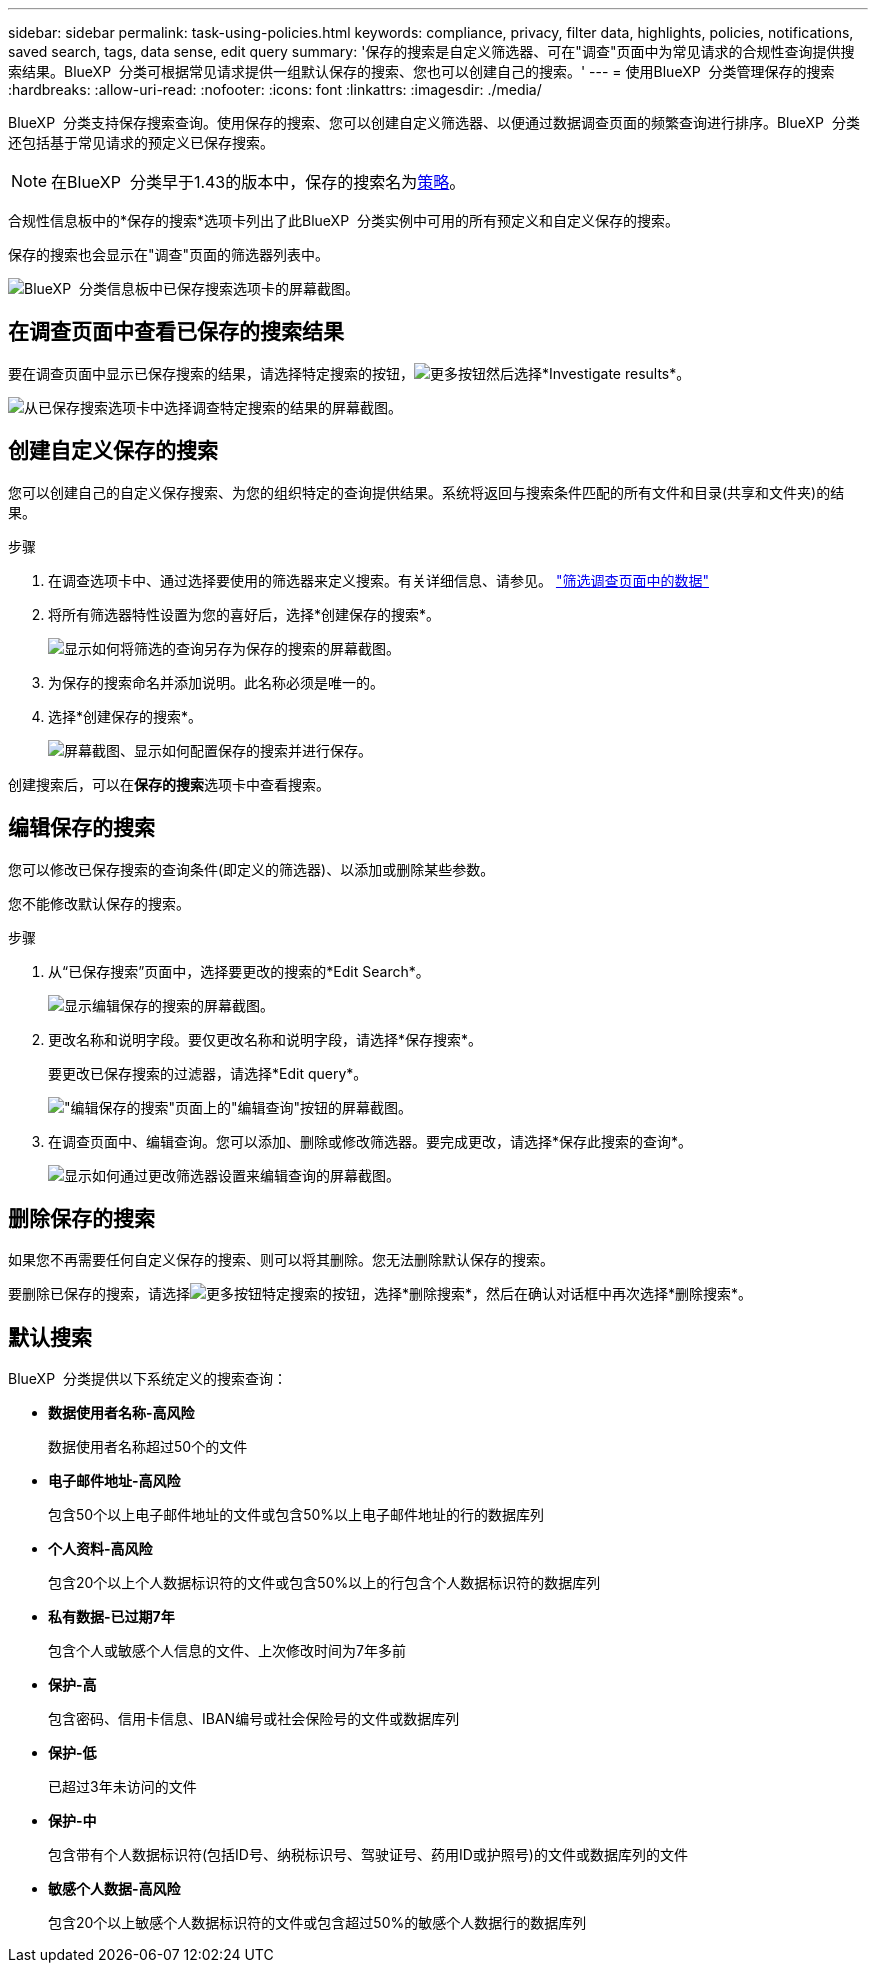 ---
sidebar: sidebar 
permalink: task-using-policies.html 
keywords: compliance, privacy, filter data, highlights, policies, notifications, saved search, tags, data sense, edit query 
summary: '保存的搜索是自定义筛选器、可在"调查"页面中为常见请求的合规性查询提供搜索结果。BlueXP  分类可根据常见请求提供一组默认保存的搜索、您也可以创建自己的搜索。' 
---
= 使用BlueXP  分类管理保存的搜索
:hardbreaks:
:allow-uri-read: 
:nofooter: 
:icons: font
:linkattrs: 
:imagesdir: ./media/


[role="lead"]
BlueXP  分类支持保存搜索查询。使用保存的搜索、您可以创建自定义筛选器、以便通过数据调查页面的频繁查询进行排序。BlueXP  分类还包括基于常见请求的预定义已保存搜索。


NOTE: 在BlueXP  分类早于1.43的版本中，保存的搜索名为xref:task-using-policies-deprecated.adoc[策略]。

合规性信息板中的*保存的搜索*选项卡列出了此BlueXP  分类实例中可用的所有预定义和自定义保存的搜索。

保存的搜索也会显示在"调查"页面的筛选器列表中。

image:screenshot_compliance_highlights_tab.png["BlueXP  分类信息板中已保存搜索选项卡的屏幕截图。"]



== 在调查页面中查看已保存的搜索结果

要在调查页面中显示已保存搜索的结果，请选择特定搜索的按钮，image:button-gallery-options.gif["更多按钮"]然后选择*Investigate results*。

image:screenshot_compliance_highlights_investigate.png["从已保存搜索选项卡中选择调查特定搜索的结果的屏幕截图。"]



== 创建自定义保存的搜索

您可以创建自己的自定义保存搜索、为您的组织特定的查询提供结果。系统将返回与搜索条件匹配的所有文件和目录(共享和文件夹)的结果。

.步骤
. 在调查选项卡中、通过选择要使用的筛选器来定义搜索。有关详细信息、请参见。 link:task-investigate-data.html["筛选调查页面中的数据"]
. 将所有筛选器特性设置为您的喜好后，选择*创建保存的搜索*。
+
image:screenshot_compliance_save_as_highlight.png["显示如何将筛选的查询另存为保存的搜索的屏幕截图。"]

. 为保存的搜索命名并添加说明。此名称必须是唯一的。
. 选择*创建保存的搜索*。
+
image:screenshot_compliance_save_highlight2.png["屏幕截图、显示如何配置保存的搜索并进行保存。"]



创建搜索后，可以在**保存的搜索**选项卡中查看搜索。



== 编辑保存的搜索

您可以修改已保存搜索的查询条件(即定义的筛选器)、以添加或删除某些参数。

您不能修改默认保存的搜索。

.步骤
. 从“已保存搜索”页面中，选择要更改的搜索的*Edit Search*。
+
image:screenshot-edit-search.png["显示编辑保存的搜索的屏幕截图。"]

. 更改名称和说明字段。要仅更改名称和说明字段，请选择*保存搜索*。
+
要更改已保存搜索的过滤器，请选择*Edit query*。

+
image:screenshot-edit-search-dialog.png["\"编辑保存的搜索\"页面上的\"编辑查询\"按钮的屏幕截图。"]

. 在调查页面中、编辑查询。您可以添加、删除或修改筛选器。要完成更改，请选择*保存此搜索的查询*。
+
image:screenshot-edit-query.png["显示如何通过更改筛选器设置来编辑查询的屏幕截图。"]





== 删除保存的搜索

如果您不再需要任何自定义保存的搜索、则可以将其删除。您无法删除默认保存的搜索。

要删除已保存的搜索，请选择image:button-gallery-options.gif["更多按钮"]特定搜索的按钮，选择*删除搜索*，然后在确认对话框中再次选择*删除搜索*。



== 默认搜索

BlueXP  分类提供以下系统定义的搜索查询：

* **数据使用者名称-高风险**
+
数据使用者名称超过50个的文件

* **电子邮件地址-高风险**
+
包含50个以上电子邮件地址的文件或包含50%以上电子邮件地址的行的数据库列

* **个人资料-高风险**
+
包含20个以上个人数据标识符的文件或包含50%以上的行包含个人数据标识符的数据库列

* **私有数据-已过期7年**
+
包含个人或敏感个人信息的文件、上次修改时间为7年多前

* **保护-高**
+
包含密码、信用卡信息、IBAN编号或社会保险号的文件或数据库列

* **保护-低**
+
已超过3年未访问的文件

* **保护-中**
+
包含带有个人数据标识符(包括ID号、纳税标识号、驾驶证号、药用ID或护照号)的文件或数据库列的文件

* **敏感个人数据-高风险**
+
包含20个以上敏感个人数据标识符的文件或包含超过50%的敏感个人数据行的数据库列


